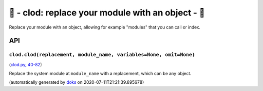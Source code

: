 🌱 - clod: replace your module with an object - 🌱
===========================================================

Replace your module with an object, allowing for example "modules" that you can
call or index.

API
---

``clod.clod(replacement, module_name, variables=None, omit=None)``
~~~~~~~~~~~~~~~~~~~~~~~~~~~~~~~~~~~~~~~~~~~~~~~~~~~~~~~~~~~~~~~~~~

(`clod.py, 40-82 <https://github.com/rec/clod/blob/master/clod.py#L40-L82>`_)

Replace the system module at ``module_name`` with a replacement, which
can be any object.

(automatically generated by `doks <https://github.com/rec/doks/>`_ on 2020-07-11T21:21:39.895678)
